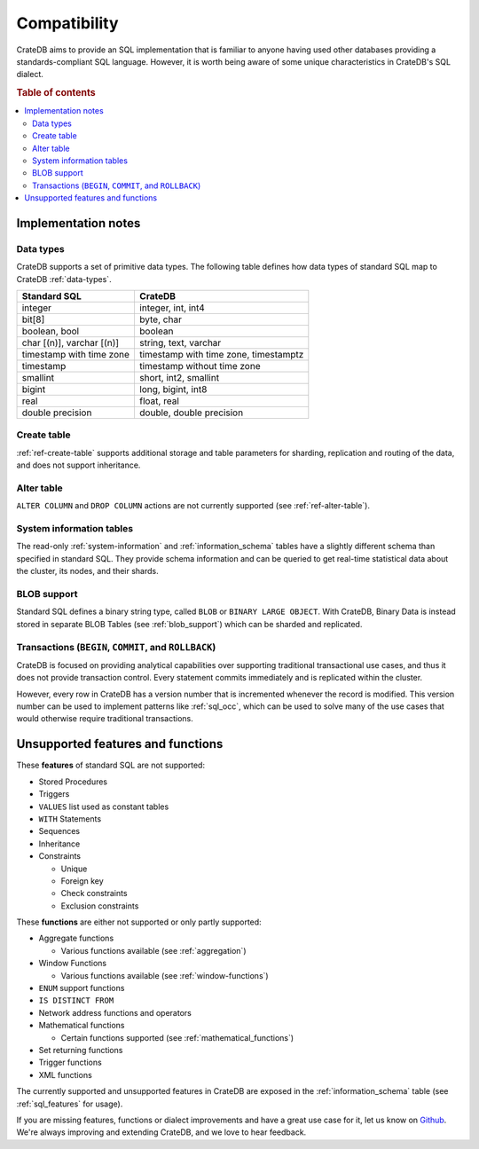 .. _crate_standard_sql:

=============
Compatibility
=============

CrateDB aims to provide an SQL implementation that is familiar to anyone having
used other databases providing a standards-compliant SQL language. However, it
is worth being aware of some unique characteristics in CrateDB's SQL dialect.

.. rubric:: Table of contents

.. contents::
   :local:

Implementation notes
====================

Data types
----------

CrateDB supports a set of primitive data types. The following table defines
how data types of standard SQL map to CrateDB :ref:`data-types`.

+-----------------------------------+-----------------------------+
| Standard SQL                      | CrateDB                     |
+===================================+=============================+
| integer                           | integer, int, int4          |
+-----------------------------------+-----------------------------+
| bit[8]                            | byte, char                  |
+-----------------------------------+-----------------------------+
| boolean, bool                     | boolean                     |
+-----------------------------------+-----------------------------+
| char [(n)], varchar [(n)]         | string, text, varchar       |
+-----------------------------------+-----------------------------+
| timestamp with time zone          | timestamp with time zone,   |
|                                   | timestamptz                 |
+-----------------------------------+-----------------------------+
| timestamp                         | timestamp without time zone |
+-----------------------------------+-----------------------------+
| smallint                          | short, int2, smallint       |
+-----------------------------------+-----------------------------+
| bigint                            | long, bigint, int8          |
+-----------------------------------+-----------------------------+
| real                              | float, real                 |
+-----------------------------------+-----------------------------+
| double precision                  | double, double precision    |
+-----------------------------------+-----------------------------+

Create table
------------

:ref:`ref-create-table` supports additional storage and table parameters for
sharding, replication and routing of the data, and does not support
inheritance.

Alter table
-----------

``ALTER COLUMN`` and ``DROP COLUMN`` actions are not currently supported (see
:ref:`ref-alter-table`).

System information tables
-------------------------

The read-only :ref:`system-information` and :ref:`information_schema` tables
have a slightly different schema than specified in standard SQL. They provide
schema information and can be queried to get real-time statistical data about
the cluster, its nodes, and their shards.

BLOB support
------------

Standard SQL defines a binary string type, called ``BLOB`` or ``BINARY LARGE
OBJECT``. With CrateDB, Binary Data is instead stored in separate BLOB Tables
(see :ref:`blob_support`) which can be sharded and replicated.

Transactions (``BEGIN``, ``COMMIT``, and ``ROLLBACK``)
------------------------------------------------------

CrateDB is focused on providing analytical capabilities over supporting
traditional transactional use cases, and thus it does not provide transaction
control. Every statement commits immediately and is replicated within the
cluster.

However, every row in CrateDB has a version number that is incremented whenever
the record is modified. This version number can be used to implement patterns
like :ref:`sql_occ`, which can be used to solve many of the use cases that
would otherwise require traditional transactions.

Unsupported features and functions
==================================

These **features** of standard SQL are not supported:

- Stored Procedures

- Triggers

- ``VALUES`` list used as constant tables

- ``WITH`` Statements

- Sequences

- Inheritance

- Constraints

  - Unique

  - Foreign key

  - Check constraints

  - Exclusion constraints

These **functions** are either not supported or only partly supported:

- Aggregate functions

  - Various functions available (see :ref:`aggregation`)

- Window Functions

  - Various functions available (see :ref:`window-functions`)

- ``ENUM`` support functions

- ``IS DISTINCT FROM``

- Network address functions and operators

- Mathematical functions

  - Certain functions supported (see :ref:`mathematical_functions`)

- Set returning functions

- Trigger functions

- XML functions

The currently supported and unsupported features in CrateDB are exposed in the
:ref:`information_schema` table (see :ref:`sql_features` for usage).

If you are missing features, functions or dialect improvements and have a great
use case for it, let us know on `Github`_. We're always improving and extending
CrateDB, and we love to hear feedback.

.. _Github: https://github.com/crate/crate
